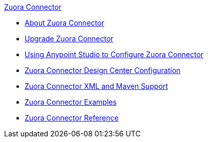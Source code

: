 .xref:index.adoc[Zuora Connector]
* xref:index.adoc[About Zuora Connector]
* xref:zuora-connector-upgrade-migrate.adoc[Upgrade Zuora Connector]
* xref:zuora-connector-studio.adoc[Using Anypoint Studio to Configure Zuora Connector]
* xref:zuora-connector-design-center.adoc[Zuora Connector Design Center Configuration]
* xref:zuora-connector-xml-maven.adoc[Zuora Connector XML and Maven Support]
* xref:zuora-connector-examples.adoc[Zuora Connector Examples]
* xref:zuora-connector-reference.adoc[Zuora Connector Reference]
